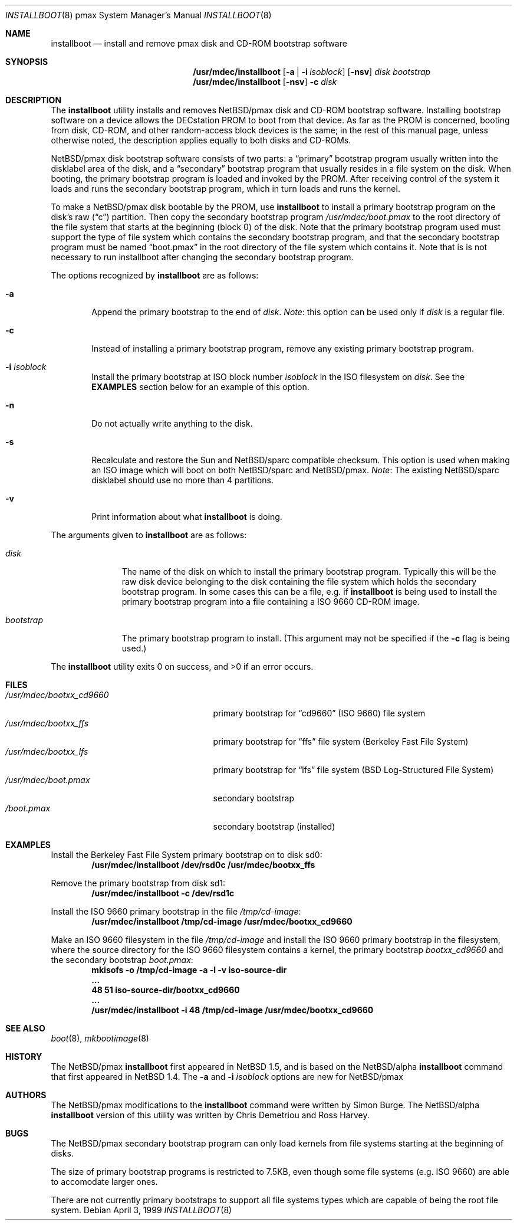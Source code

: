 .\" $NetBSD: installboot.8,v 1.2.2.1 2000/10/17 23:46:51 tv Exp $
.\"
.\" Copyright (c) 1999 Christopher G. Demetriou
.\" All rights reserved.
.\" 
.\" Redistribution and use in source and binary forms, with or without
.\" modification, are permitted provided that the following conditions
.\" are met:
.\" 1. Redistributions of source code must retain the above copyright
.\"    notice, this list of conditions and the following disclaimer.
.\" 2. Redistributions in binary form must reproduce the above copyright
.\"    notice, this list of conditions and the following disclaimer in the
.\"    documentation and/or other materials provided with the distribution.
.\" 3. All advertising materials mentioning features or use of this software
.\"    must display the following acknowledgement:
.\"          This product includes software developed for the
.\"          NetBSD Project.  See http://www.netbsd.org/ for
.\"          information about NetBSD.
.\" 4. The name of the author may not be used to endorse or promote products
.\"    derived from this software without specific prior written permission.
.\" 
.\" THIS SOFTWARE IS PROVIDED BY THE AUTHOR ``AS IS'' AND ANY EXPRESS OR
.\" IMPLIED WARRANTIES, INCLUDING, BUT NOT LIMITED TO, THE IMPLIED WARRANTIES
.\" OF MERCHANTABILITY AND FITNESS FOR A PARTICULAR PURPOSE ARE DISCLAIMED.
.\" IN NO EVENT SHALL THE AUTHOR BE LIABLE FOR ANY DIRECT, INDIRECT,
.\" INCIDENTAL, SPECIAL, EXEMPLARY, OR CONSEQUENTIAL DAMAGES (INCLUDING, BUT
.\" NOT LIMITED TO, PROCUREMENT OF SUBSTITUTE GOODS OR SERVICES; LOSS OF USE,
.\" DATA, OR PROFITS; OR BUSINESS INTERRUPTION) HOWEVER CAUSED AND ON ANY
.\" THEORY OF LIABILITY, WHETHER IN CONTRACT, STRICT LIABILITY, OR TORT
.\" (INCLUDING NEGLIGENCE OR OTHERWISE) ARISING IN ANY WAY OUT OF THE USE OF
.\" THIS SOFTWARE, EVEN IF ADVISED OF THE POSSIBILITY OF SUCH DAMAGE.
.\" 
.\" <<Id: LICENSE,v 1.2 2000/06/14 15:57:33 cgd Exp>>
.\"
.Dd April 3, 1999
.Dt INSTALLBOOT 8 pmax
.Os
.Sh NAME
.Nm installboot
.Nd install and remove pmax disk and CD-ROM bootstrap software
.Sh SYNOPSIS
.Nm /usr/mdec/installboot
.Op Fl a | Fl i Ar isoblock
.Op Fl nsv
.Ar disk
.Ar bootstrap
.Nm /usr/mdec/installboot
.Op Fl nsv
.Fl c
.Ar disk
.Sh DESCRIPTION
The
.Nm
utility installs and removes
.Nx Ns Tn /pmax
disk and CD-ROM bootstrap software.  Installing bootstrap
software on a device allows the DECstation PROM to boot from that
device.  As far as the PROM is concerned, booting from disk,
CD-ROM, and other random-access block devices is the same; in the
rest of this manual page, unless otherwise noted, the description
applies equally to both disks and CD-ROMs.
.Pp
.Nx Ns Tn /pmax
disk bootstrap software consists of two parts: a
.Dq primary
bootstrap program usually written into the disklabel area of the
disk, and a
.Dq secondary
bootstrap program that usually resides in a file system on the disk.
When booting, the primary bootstrap program is loaded and invoked by
the PROM.  After receiving control of the system it loads and runs the
secondary bootstrap program, which in turn loads and runs the kernel.
.Pp
To make a
.Nx Ns Tn /pmax
disk bootable by the PROM, use
.Nm
to install a primary bootstrap program on the disk's raw
.Pq Dq c
partition.
Then copy the secondary bootstrap program
.Pa /usr/mdec/boot.pmax
to the root directory of the file system that starts at the
beginning (block 0) of the disk.
Note that the primary bootstrap program used must support the type of
file system which contains the secondary bootstrap program, and that
the secondary bootstrap program must be named
.Dq boot.pmax
in the root directory of the file system which contains it.
Note that is is not necessary to run installboot after changing
the secondary bootstrap program.
.Pp
The options recognized by
.Nm
are as follows:
.Bl -tag -width flag
.It Fl a
Append the primary bootstrap to the end of
.Ar disk .
.Em Note :
this option can be used only if
.Ar disk
is a regular file.
.It Fl c
Instead of installing a primary bootstrap program, remove any existing
primary bootstrap program.
.It Fl i Ar isoblock
Install the primary bootstrap at ISO block number
.Ar isoblock
in the ISO filesystem on
.Ar disk .
See the
.Nm EXAMPLES
section below for an example of this option.
.It Fl n
Do not actually write anything to the disk.
.It Fl s
Recalculate and restore the Sun and
.Nx Ns Tn /sparc
compatible checksum.  This option is used
when making an ISO image which will boot on both 
.Nx Ns Tn /sparc 
and 
.Nx Ns Tn /pmax. 
.Em Note : No The existing
.Nx Ns Tn /sparc
disklabel should use no more than 4 partitions.
.It Fl v
Print information about what
.Nm
is doing.
.El
.Pp
The arguments given to
.Nm
are as follows:
.Bl -tag -width bootstrap
.It Ar disk
The name of the disk on which to install the primary
bootstrap program.  Typically this will be the raw disk device belonging
to the disk containing the file system which holds the secondary
bootstrap program.  In some cases this can be a file, e.g. if
.Nm
is being used to install the primary bootstrap program into a
file containing a ISO 9660 CD-ROM image.
.It Ar bootstrap
The primary bootstrap program to install.  (This argument
may not be specified if the
.Fl c
flag is being used.)
.El
.Pp
The
.Nm
utility exits 0 on success, and >0 if an error occurs.
.Sh FILES
.Bl -tag -width /usr/mdec/bootxx_cd9660 -compact
.It Pa /usr/mdec/bootxx_cd9660
primary bootstrap for
.Dq cd9660
(ISO 9660) file system
.It Pa /usr/mdec/bootxx_ffs
primary bootstrap for
.Dq ffs
file system
(Berkeley Fast File System)
.It Pa /usr/mdec/bootxx_lfs
primary bootstrap for
.Dq lfs
file system
(BSD Log-Structured File System)
.It Pa /usr/mdec/boot.pmax
secondary bootstrap
.It Pa /boot.pmax
secondary bootstrap (installed)
.El
.Sh EXAMPLES
.Pp
.if t .ne 4
Install the Berkeley Fast File System primary bootstrap on to disk sd0:
.D1 Ic /usr/mdec/installboot /dev/rsd0c /usr/mdec/bootxx_ffs
.Pp
Remove the primary bootstrap from disk sd1:
.Dl Ic /usr/mdec/installboot -c /dev/rsd1c
.Pp
Install the ISO 9660 primary bootstrap in the file
.Pa /tmp/cd-image :
.Dl Ic /usr/mdec/installboot /tmp/cd-image /usr/mdec/bootxx_cd9660
.Pp
Make an ISO 9660 filesystem in the file
.Pa /tmp/cd-image
and install the ISO 9660 primary bootstrap in the filesystem, where the
source directory for the ISO 9660 filesystem contains a kernel, the
primary bootstrap
.Pa bootxx_cd9660
and the secondary bootstrap
.Pa boot.pmax :
.Dl Ic mkisofs -o /tmp/cd-image -a -l -v iso-source-dir
.Dl Li ...
.Dl Li 48 51 iso-source-dir/bootxx_cd9660
.Dl Li ...
.Dl Ic /usr/mdec/installboot -i 48 /tmp/cd-image /usr/mdec/bootxx_cd9660
.Sh SEE ALSO
.Xr boot 8 ,
.Xr mkbootimage 8
.Sh HISTORY
The
.Nx Ns Tn /pmax
.Nm
first appeared in
.Nx 1.5 ,
and is based on the
.Nx Ns Tn /alpha
.Nm
command that first appeared in
.Nx 1.4 .
The
.Fl a
and
.Fl i Ar isoblock
options are new for
.Nx Ns Tn /pmax
.Sh AUTHORS
The
.Nx Ns Tn /pmax
modifications to the
.Nm
command were written by Simon Burge.  The
.Nx Ns Tn /alpha
.Nm
version of this utility was written by Chris Demetriou and Ross Harvey.
.if 0 \{\
The previous version of the
.Nx Ns Tn /alpha
.Nm
utility was originally written by Paul Kranenburg for
.Nx Ns Tn /sparc
and modified for use with
.Nx Ns Tn /alpha
by Chris Demetriou, Jason Thorpe, Ross Harvey, and others.
.\}
.Sh BUGS
The
.Nx Ns Tn /pmax
secondary bootstrap program can only load kernels from file
systems starting at the beginning of disks.
.Pp
The size of primary bootstrap programs is restricted to 7.5KB, even
though some file systems (e.g. ISO 9660) are able to accomodate larger
ones.
.Pp
There are not currently primary bootstraps to support all file systems
types which are capable of being the root file system.
